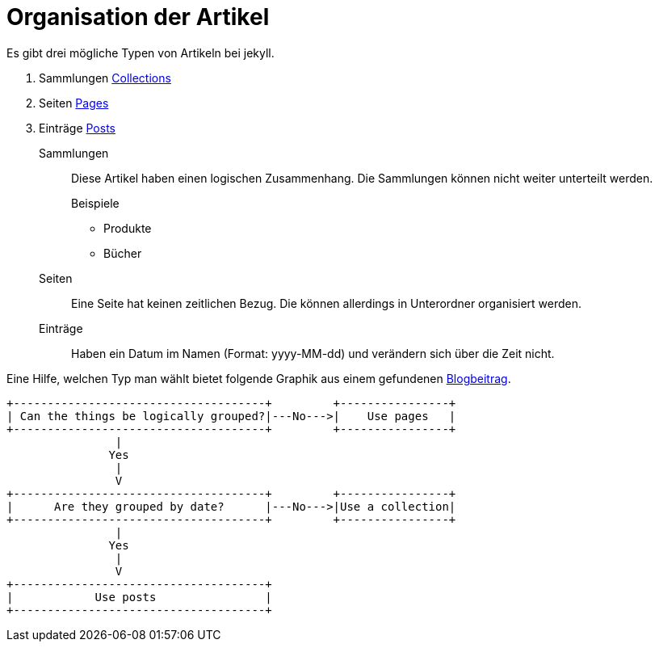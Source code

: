 = Organisation der Artikel
:page-tag: jekyll 

Es gibt drei mögliche Typen von Artikeln bei jekyll.

. Sammlungen https://jekyllrb.com/docs/collections/[Collections]
. Seiten https://jekyllrb.com/docs/pages/[Pages]
. Einträge https://jekyllrb.com/docs/posts/[Posts]

Sammlungen:: Diese Artikel haben einen logischen Zusammenhang. 
Die Sammlungen können nicht weiter unterteilt werden.
+
--
.Beispiele
* Produkte
* Bücher
--
Seiten:: Eine Seite hat keinen zeitlichen Bezug. 
Die können allerdings in Unterordner organisiert werden.
Einträge:: Haben ein Datum im Namen (Format: yyyy-MM-dd) und verändern sich über die Zeit nicht.

Eine Hilfe, welchen Typ man wählt bietet folgende Graphik aus einem gefundenen https://ben.balter.com/2015/02/20/jekyll-collections/[Blogbeitrag].
[ditaa,png]
....
+-------------------------------------+         +----------------+
| Can the things be logically grouped?|---No--->|    Use pages   |
+-------------------------------------+         +----------------+
                |
               Yes
                |
                V
+-------------------------------------+         +----------------+
|      Are they grouped by date?      |---No--->|Use a collection|
+-------------------------------------+         +----------------+
                |
               Yes
                |
                V
+-------------------------------------+
|            Use posts                |
+-------------------------------------+
....


